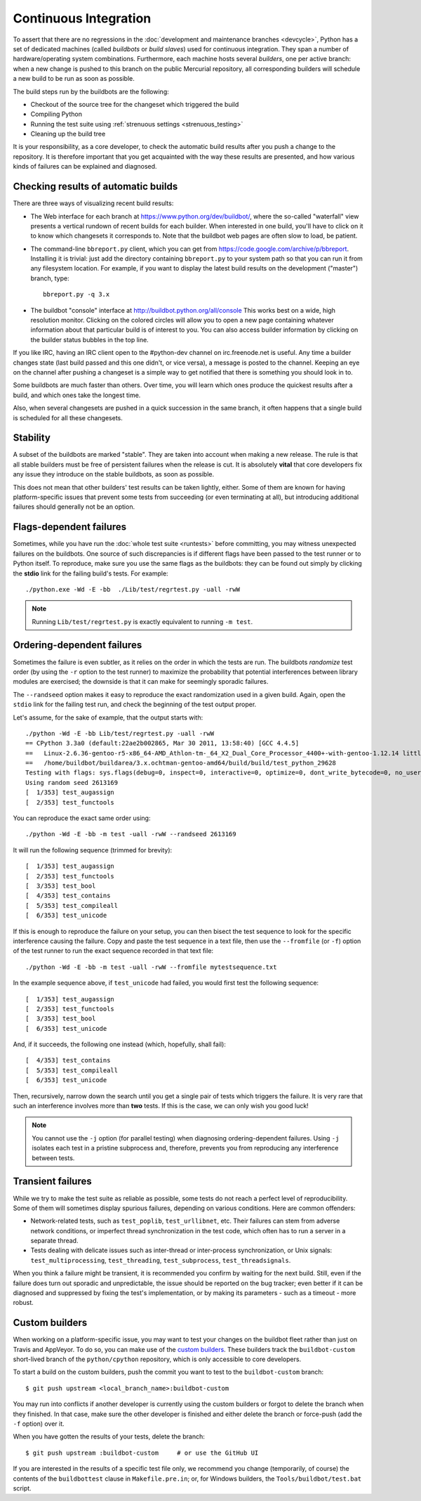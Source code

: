 .. _buildbots:

Continuous Integration
======================

To assert that there are no regressions in the :doc:`development and maintenance
branches <devcycle>`, Python has a set of dedicated machines (called *buildbots*
or *build slaves*) used for continuous integration.  They span a number of
hardware/operating system combinations.  Furthermore, each machine hosts
several *builders*, one per active branch: when a new change is pushed
to this branch on the public Mercurial repository, all corresponding builders
will schedule a new build to be run as soon as possible.

The build steps run by the buildbots are the following:

* Checkout of the source tree for the changeset which triggered the build
* Compiling Python
* Running the test suite using :ref:`strenuous settings <strenuous_testing>`
* Cleaning up the build tree

It is your responsibility, as a core developer, to check the automatic
build results after you push a change to the repository.  It is therefore
important that you get acquainted with the way these results are presented,
and how various kinds of failures can be explained and diagnosed.

Checking results of automatic builds
------------------------------------

There are three ways of visualizing recent build results:

* The Web interface for each branch at https://www.python.org/dev/buildbot/,
  where the so-called "waterfall" view presents a vertical rundown of recent
  builds for each builder.  When interested in one build, you'll have to
  click on it to know which changesets it corresponds to.  Note that
  the buildbot web pages are often slow to load, be patient.

* The command-line ``bbreport.py`` client, which you can get from
  https://code.google.com/archive/p/bbreport. Installing it is trivial: just add
  the directory containing ``bbreport.py`` to your system path so that
  you can run it from any filesystem location.  For example, if you want
  to display the latest build results on the development ("master") branch,
  type::

      bbreport.py -q 3.x

* The buildbot "console" interface at http://buildbot.python.org/all/console
  This works best on a wide, high resolution
  monitor.  Clicking on the colored circles will allow you to open a new page
  containing whatever information about that particular build is of interest to
  you.  You can also access builder information by clicking on the builder
  status bubbles in the top line.

If you like IRC, having an IRC client open to the #python-dev channel on
irc.freenode.net is useful.  Any time a builder changes state (last build
passed and this one didn't, or vice versa), a message is posted to the channel.
Keeping an eye on the channel after pushing a changeset is a simple way to get
notified that there is something you should look in to.

Some buildbots are much faster than others.  Over time, you will learn which
ones produce the quickest results after a build, and which ones take the
longest time.

Also, when several changesets are pushed in a quick succession in the same
branch, it often happens that a single build is scheduled for all these
changesets.

Stability
---------

A subset of the buildbots are marked "stable".  They are taken into account
when making a new release.  The rule is that all stable builders must be free of
persistent failures when the release is cut.  It is absolutely **vital**
that core developers fix any issue they introduce on the stable buildbots,
as soon as possible.

This does not mean that other builders' test results can be taken lightly,
either.  Some of them are known for having platform-specific issues that
prevent some tests from succeeding (or even terminating at all), but
introducing additional failures should generally not be an option.

Flags-dependent failures
------------------------

Sometimes, while you have run the :doc:`whole test suite <runtests>` before
committing, you may witness unexpected failures on the buildbots.  One source
of such discrepancies is if different flags have been passed to the test runner
or to Python itself.  To reproduce, make sure you use the same flags as the
buildbots: they can be found out simply by clicking the **stdio** link for
the failing build's tests.  For example::

   ./python.exe -Wd -E -bb  ./Lib/test/regrtest.py -uall -rwW

.. note::
   Running ``Lib/test/regrtest.py`` is exactly equivalent to running
   ``-m test``.

Ordering-dependent failures
---------------------------

Sometimes the failure is even subtler, as it relies on the order in which
the tests are run.  The buildbots *randomize* test order (by using the ``-r``
option to the test runner) to maximize the probability that potential
interferences between library modules are exercised; the downside is that it
can make for seemingly sporadic failures.

The ``--randseed`` option makes it easy to reproduce the exact randomization
used in a given build.  Again, open the ``stdio`` link for the failing test
run, and check the beginning of the test output proper.

Let's assume, for the sake of example, that the output starts with::

   ./python -Wd -E -bb Lib/test/regrtest.py -uall -rwW
   == CPython 3.3a0 (default:22ae2b002865, Mar 30 2011, 13:58:40) [GCC 4.4.5]
   ==   Linux-2.6.36-gentoo-r5-x86_64-AMD_Athlon-tm-_64_X2_Dual_Core_Processor_4400+-with-gentoo-1.12.14 little-endian
   ==   /home/buildbot/buildarea/3.x.ochtman-gentoo-amd64/build/build/test_python_29628
   Testing with flags: sys.flags(debug=0, inspect=0, interactive=0, optimize=0, dont_write_bytecode=0, no_user_site=0, no_site=0, ignore_environment=1, verbose=0, bytes_warning=2, quiet=0)
   Using random seed 2613169
   [  1/353] test_augassign
   [  2/353] test_functools

You can reproduce the exact same order using::

   ./python -Wd -E -bb -m test -uall -rwW --randseed 2613169

It will run the following sequence (trimmed for brevity)::

   [  1/353] test_augassign
   [  2/353] test_functools
   [  3/353] test_bool
   [  4/353] test_contains
   [  5/353] test_compileall
   [  6/353] test_unicode

If this is enough to reproduce the failure on your setup, you can then
bisect the test sequence to look for the specific interference causing the
failure.  Copy and paste the test sequence in a text file, then use the
``--fromfile`` (or ``-f``) option of the test runner to run the exact
sequence recorded in that text file::

   ./python -Wd -E -bb -m test -uall -rwW --fromfile mytestsequence.txt

In the example sequence above, if ``test_unicode`` had failed, you would
first test the following sequence::

   [  1/353] test_augassign
   [  2/353] test_functools
   [  3/353] test_bool
   [  6/353] test_unicode

And, if it succeeds, the following one instead (which, hopefully, shall
fail)::

   [  4/353] test_contains
   [  5/353] test_compileall
   [  6/353] test_unicode

Then, recursively, narrow down the search until you get a single pair of
tests which triggers the failure.  It is very rare that such an interference
involves more than **two** tests.  If this is the case, we can only wish you
good luck!

.. note::
   You cannot use the ``-j`` option (for parallel testing) when diagnosing
   ordering-dependent failures.  Using ``-j`` isolates each test in a
   pristine subprocess and, therefore, prevents you from reproducing any
   interference between tests.


Transient failures
------------------

While we try to make the test suite as reliable as possible, some tests do
not reach a perfect level of reproducibility.  Some of them will sometimes
display spurious failures, depending on various conditions.  Here are common
offenders:

* Network-related tests, such as ``test_poplib``, ``test_urllibnet``, etc.
  Their failures can stem from adverse network conditions, or imperfect
  thread synchronization in the test code, which often has to run a
  server in a separate thread.

* Tests dealing with delicate issues such as inter-thread or inter-process
  synchronization, or Unix signals: ``test_multiprocessing``,
  ``test_threading``, ``test_subprocess``, ``test_threadsignals``.

When you think a failure might be transient, it is recommended you confirm by
waiting for the next build.  Still, even if the failure does turn out sporadic
and unpredictable, the issue should be reported on the bug tracker; even
better if it can be diagnosed and suppressed by fixing the test's
implementation, or by making its parameters - such as a timeout - more robust.


Custom builders
---------------

When working on a platform-specific issue, you may want to test your changes on
the buildbot fleet rather than just on Travis and AppVeyor.  To do so, you can
make use of the `custom builders
<http://buildbot.python.org/all/waterfall?category=custom.stable&category=custom.unstable>`_.
These builders track the ``buildbot-custom`` short-lived branch of the
``python/cpython`` repository, which is only accessible to core developers.

To start a build on the custom builders, push the commit you want to test to
the ``buildbot-custom`` branch::

   $ git push upstream <local_branch_name>:buildbot-custom

You may run into conflicts if another developer is currently using the custom
builders or forgot to delete the branch when they finished.  In that case, make
sure the other developer is finished and either delete the branch or force-push
(add the ``-f`` option) over it.

When you have gotten the results of your tests, delete the branch::

   $ git push upstream :buildbot-custom     # or use the GitHub UI

If you are interested in the results of a specific test file only, we
recommend you change (temporarily, of course) the contents of the
``buildbottest`` clause in ``Makefile.pre.in``; or, for Windows builders,
the ``Tools/buildbot/test.bat`` script.

.. seealso::
   :ref:`buildslave`
